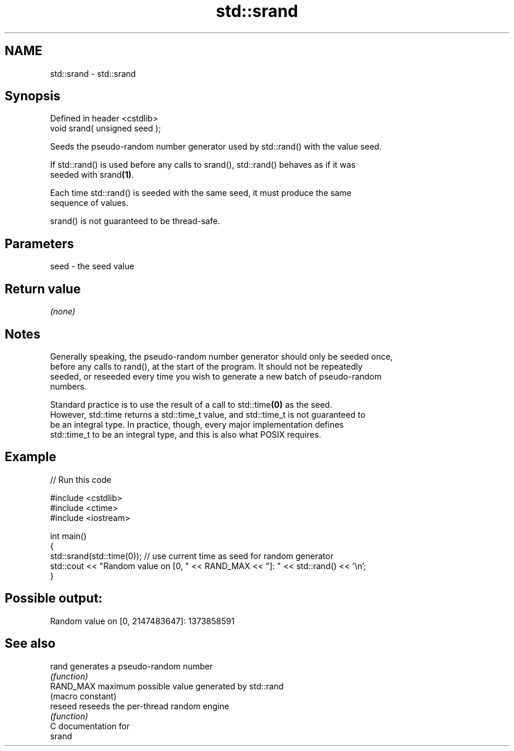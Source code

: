 .TH std::srand 3 "2024.06.10" "http://cppreference.com" "C++ Standard Libary"
.SH NAME
std::srand \- std::srand

.SH Synopsis
   Defined in header <cstdlib>
   void srand( unsigned seed );

   Seeds the pseudo-random number generator used by std::rand() with the value seed.

   If std::rand() is used before any calls to srand(), std::rand() behaves as if it was
   seeded with srand\fB(1)\fP.

   Each time std::rand() is seeded with the same seed, it must produce the same
   sequence of values.

   srand() is not guaranteed to be thread-safe.

.SH Parameters

   seed - the seed value

.SH Return value

   \fI(none)\fP

.SH Notes

   Generally speaking, the pseudo-random number generator should only be seeded once,
   before any calls to rand(), at the start of the program. It should not be repeatedly
   seeded, or reseeded every time you wish to generate a new batch of pseudo-random
   numbers.

   Standard practice is to use the result of a call to std::time\fB(0)\fP as the seed.
   However, std::time returns a std::time_t value, and std::time_t is not guaranteed to
   be an integral type. In practice, though, every major implementation defines
   std::time_t to be an integral type, and this is also what POSIX requires.

.SH Example


// Run this code

 #include <cstdlib>
 #include <ctime>
 #include <iostream>

 int main()
 {
     std::srand(std::time(0)); // use current time as seed for random generator
     std::cout << "Random value on [0, " << RAND_MAX << "]: " << std::rand() << '\\n';
 }

.SH Possible output:

 Random value on [0, 2147483647]: 1373858591

.SH See also

   rand     generates a pseudo-random number
            \fI(function)\fP
   RAND_MAX maximum possible value generated by std::rand
            (macro constant)
   reseed   reseeds the per-thread random engine
            \fI(function)\fP
   C documentation for
   srand
